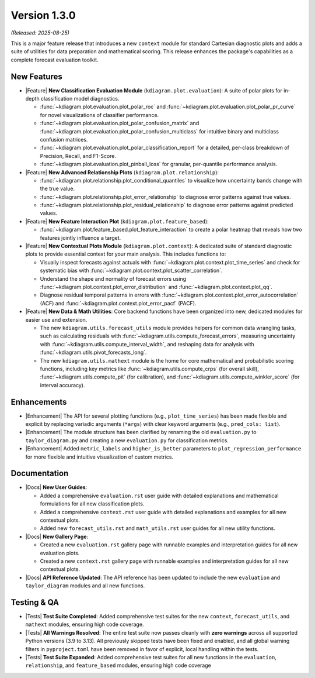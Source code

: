 .. _release_v1_3_0:

----------------
Version 1.3.0
----------------

*(Released: 2025-08-25)*

This is a major feature release that introduces a new ``context``
module for standard Cartesian diagnostic plots and adds a 
suite of utilities for data preparation and mathematical scoring.
This release enhances the package's capabilities as a
complete forecast evaluation toolkit.

New Features
~~~~~~~~~~~~~

* |Feature| **New Classification Evaluation Module** (``kdiagram.plot.evaluation``):
  A suite of polar plots for in-depth classification model
  diagnostics.

  - :func:`~kdiagram.plot.evaluation.plot_polar_roc` and
    :func:`~kdiagram.plot.evaluation.plot_polar_pr_curve` for novel
    visualizations of classifier performance.
  - :func:`~kdiagram.plot.evaluation.plot_polar_confusion_matrix` and
    :func:`~kdiagram.plot.evaluation.plot_polar_confusion_multiclass`
    for intuitive binary and multiclass confusion matrices.
  - :func:`~kdiagram.plot.evaluation.plot_polar_classification_report`
    for a detailed, per-class breakdown of Precision, Recall, and
    F1-Score.
  - :func:`~kdiagram.plot.evaluation.plot_pinball_loss` for granular,
    per-quantile performance analysis.

* |Feature| **New Advanced Relationship Plots** (``kdiagram.plot.relationship``):

  - :func:`~kdiagram.plot.relationship.plot_conditional_quantiles` to
    visualize how uncertainty bands change with the true value.
  - :func:`~kdiagram.plot.relationship.plot_error_relationship` to
    diagnose error patterns against true values.
  - :func:`~kdiagram.plot.relationship.plot_residual_relationship` to
    diagnose error patterns against predicted values.

* |Feature| **New Feature Interaction Plot** (``kdiagram.plot.feature_based``):

  - :func:`~kdiagram.plot.feature_based.plot_feature_interaction` to
    create a polar heatmap that reveals how two features jointly
    influence a target.
    
* |Feature| **New Contextual Plots Module** (``kdiagram.plot.context``):
  A dedicated suite of standard diagnostic plots to provide essential
  context for your main analysis. This includes functions to:

  - Visually inspect forecasts against actuals with
    :func:`~kdiagram.plot.context.plot_time_series` and check for
    systematic bias with
    :func:`~kdiagram.plot.context.plot_scatter_correlation`.
  - Understand the shape and normality of forecast errors using
    :func:`~kdiagram.plot.context.plot_error_distribution` and
    :func:`~kdiagram.plot.context.plot_qq`.
  - Diagnose residual temporal patterns in errors with
    :func:`~kdiagram.plot.context.plot_error_autocorrelation` (ACF)
    and :func:`~kdiagram.plot.context.plot_error_pacf` (PACF).

* |Feature| **New Data & Math Utilities**:
  Core backend functions have been organized into new, dedicated
  modules for easier use and extension.

  - The new ``kdiagram.utils.forecast_utils`` module provides helpers
    for common data wrangling tasks, such as calculating residuals
    with :func:`~kdiagram.utils.compute_forecast_errors`, measuring
    uncertainty with :func:`~kdiagram.utils.compute_interval_width`,
    and reshaping data for analysis with
    :func:`~kdiagram.utils.pivot_forecasts_long`.
  - The new ``kdiagram.utils.mathext`` module is the home for core
    mathematical and probabilistic scoring functions, including key
    metrics like :func:`~kdiagram.utils.compute_crps` (for overall
    skill), :func:`~kdiagram.utils.compute_pit` (for calibration),
    and :func:`~kdiagram.utils.compute_winkler_score` (for interval
    accuracy).

Enhancements
~~~~~~~~~~~~~~

* |Enhancement| The API for several plotting functions (e.g.,
  ``plot_time_series``) has been made flexible and explicit by
  replacing variadic arguments (``*args``) with clear keyword
  arguments (e.g., ``pred_cols: list``).
* |Enhancement| The module structure has been clarified by renaming the old
  ``evaluation.py`` to ``taylor_diagram.py`` and creating a new
  ``evaluation.py`` for classification metrics.
* |Enhancement| Added ``metric_labels`` and ``higher_is_better`` parameters to
  ``plot_regression_performance`` for more flexible and intuitive
  visualization of custom metrics.
  
Documentation
~~~~~~~~~~~~~~~
* |Docs| **New User Guides**: 

  - Added a comprehensive ``evaluation.rst`` user guide
    with detailed explanations and mathematical formulations for all new
    classification plots.
  - Added a comprehensive ``context.rst`` user guide with detailed
    explanations and examples for all new contextual plots.
  - Added new ``forecast_utils.rst`` and ``math_utils.rst`` user
    guides for all new utility functions.
    
* |Docs| **New Gallery Page**: 

  - Created a new ``evaluation.rst`` gallery page
    with runnable examples and interpretation guides for all new
    evaluation plots.
  - Created a new ``context.rst`` gallery 
    page with runnable examples and interpretation guides for all 
    new contextual plots.
    
* |Docs| **API Reference Updated**: The API reference has been updated to
  include the new ``evaluation`` and ``taylor_diagram`` modules and all
  new functions.

Testing & QA
~~~~~~~~~~~~~~

* |Tests| **Test Suite Completed**: Added comprehensive test suites
  for the new ``context``, ``forecast_utils``, and ``mathext``
  modules, ensuring high code coverage.
* |Tests| **All Warnings Resolved**: The entire test suite now
  passes cleanly with **zero warnings** across all supported Python
  versions (3.9 to 3.13). All previously skipped tests have been
  fixed and enabled, and all global warning filters in
  ``pyproject.toml`` have been removed in favor of explicit,
  local handling within the tests.
* |Tests| **Test Suite Expanded**: Added comprehensive test suites for all new
  functions in the ``evaluation``, ``relationship``, and
  ``feature_based`` modules, ensuring high code coverage